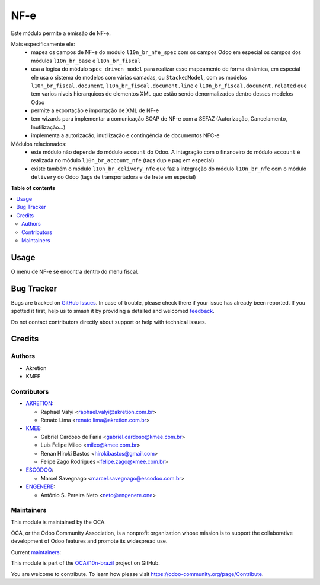 ====
NF-e
====

.. 
   !!!!!!!!!!!!!!!!!!!!!!!!!!!!!!!!!!!!!!!!!!!!!!!!!!!!
   !! This file is generated by oca-gen-addon-readme !!
   !! changes will be overwritten.                   !!
   !!!!!!!!!!!!!!!!!!!!!!!!!!!!!!!!!!!!!!!!!!!!!!!!!!!!
   !! source digest: sha256:359c4aaa7d4fd2add4d1c68fbed0d8cd7f95b5d0b745816d0b2dbcc672bef458
   !!!!!!!!!!!!!!!!!!!!!!!!!!!!!!!!!!!!!!!!!!!!!!!!!!!!

.. |badge1| image:: https://img.shields.io/badge/maturity-Beta-yellow.png
    :target: https://odoo-community.org/page/development-status
    :alt: Beta
.. |badge2| image:: https://img.shields.io/badge/licence-AGPL--3-blue.png
    :target: http://www.gnu.org/licenses/agpl-3.0-standalone.html
    :alt: License: AGPL-3
.. |badge3| image:: https://img.shields.io/badge/github-OCA%2Fl10n--brazil-lightgray.png?logo=github
    :target: https://github.com/OCA/l10n-brazil/tree/14.0/l10n_br_nfe
    :alt: OCA/l10n-brazil
.. |badge4| image:: https://img.shields.io/badge/weblate-Translate%20me-F47D42.png
    :target: https://translation.odoo-community.org/projects/l10n-brazil-14-0/l10n-brazil-14-0-l10n_br_nfe
    :alt: Translate me on Weblate
.. |badge5| image:: https://img.shields.io/badge/runboat-Try%20me-875A7B.png
    :target: https://runboat.odoo-community.org/builds?repo=OCA/l10n-brazil&target_branch=14.0
    :alt: Try me on Runboat

|badge1| |badge2| |badge3| |badge4| |badge5|

Este módulo permite a emissão de NF-e.

Mais especificamente ele:
  * mapea os campos de NF-e do módulo ``l10n_br_nfe_spec`` com os campos Odoo em especial os campos dos módulos ``l10n_br_base`` e ``l10n_br_fiscal``
  * usa a logica do módulo ``spec_driven_model`` para realizar esse mapeamento de forma dinâmica, em especial ele usa o sistema de modelos com várias camadas, ou ``StackedModel``, com os modelos ``l10n_br_fiscal.document``, ``l10n_br_fiscal.document.line`` e ``l10n_br_fiscal.document.related`` que tem varios niveis hierarquicos de elementos XML que estão sendo denormalizados dentro desses modelos Odoo 
  * permite a exportação e importação de XML de NF-e
  * tem wizards para implementar a comunicação SOAP de NF-e com a SEFAZ (Autorização, Cancelamento, Inutilização...)
  * implementa a autorização, inutilização e contingência de documentos NFC-e


Módulos relacionados:
  * este módulo não depende do módulo ``account`` do Odoo. A integração com o financeiro do módulo ``account`` é realizada no módulo ``l10n_br_account_nfe`` (tags dup e pag em especial)
  * existe também o módulo ``l10n_br_delivery_nfe`` que faz a integração do módulo ``l10n_br_nfe`` com o módulo ``delivery`` do Odoo (tags de transportadora e de frete em especial)

**Table of contents**

.. contents::
   :local:

Usage
=====

O menu de NF-e se encontra dentro do menu fiscal.

Bug Tracker
===========

Bugs are tracked on `GitHub Issues <https://github.com/OCA/l10n-brazil/issues>`_.
In case of trouble, please check there if your issue has already been reported.
If you spotted it first, help us to smash it by providing a detailed and welcomed
`feedback <https://github.com/OCA/l10n-brazil/issues/new?body=module:%20l10n_br_nfe%0Aversion:%2014.0%0A%0A**Steps%20to%20reproduce**%0A-%20...%0A%0A**Current%20behavior**%0A%0A**Expected%20behavior**>`_.

Do not contact contributors directly about support or help with technical issues.

Credits
=======

Authors
~~~~~~~

* Akretion
* KMEE

Contributors
~~~~~~~~~~~~

* `AKRETION <https://akretion.com/pt-BR/>`_:

  * Raphaël Valyi <raphael.valyi@akretion.com.br>
  * Renato Lima <renato.lima@akretion.com.br>

* `KMEE <https://kmee.com.br>`_:

  * Gabriel Cardoso de Faria <gabriel.cardoso@kmee.com.br>
  * Luis Felipe Mileo <mileo@kmee.com.br>
  * Renan Hiroki Bastos <hirokibastos@gmail.com>
  * Felipe Zago Rodrigues <felipe.zago@kmee.com.br>

* `ESCODOO <https://escodoo.com.br>`_:

  * Marcel Savegnago <marcel.savegnago@escodoo.com.br>

* `ENGENERE <https://engenere.one>`_:

  * Antônio S. Pereira Neto <neto@engenere.one>

Maintainers
~~~~~~~~~~~

This module is maintained by the OCA.

.. image:: https://odoo-community.org/logo.png
   :alt: Odoo Community Association
   :target: https://odoo-community.org

OCA, or the Odoo Community Association, is a nonprofit organization whose
mission is to support the collaborative development of Odoo features and
promote its widespread use.

.. |maintainer-rvalyi| image:: https://github.com/rvalyi.png?size=40px
    :target: https://github.com/rvalyi
    :alt: rvalyi
.. |maintainer-renatonlima| image:: https://github.com/renatonlima.png?size=40px
    :target: https://github.com/renatonlima
    :alt: renatonlima

Current `maintainers <https://odoo-community.org/page/maintainer-role>`__:

|maintainer-rvalyi| |maintainer-renatonlima| 

This module is part of the `OCA/l10n-brazil <https://github.com/OCA/l10n-brazil/tree/14.0/l10n_br_nfe>`_ project on GitHub.

You are welcome to contribute. To learn how please visit https://odoo-community.org/page/Contribute.
